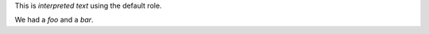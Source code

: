 This is `interpreted text` using the default role.

We had a :title-reference:`foo` and a :t:`bar`.
